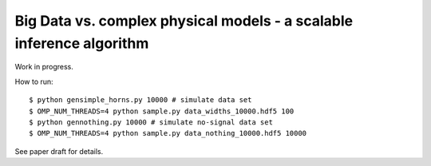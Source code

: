 =========================================================================
Big Data vs. complex physical models - a scalable inference algorithm
=========================================================================

Work in progress.

How to run::

	$ python gensimple_horns.py 10000 # simulate data set
	$ OMP_NUM_THREADS=4 python sample.py data_widths_10000.hdf5 100
	$ python gennothing.py 10000 # simulate no-signal data set
	$ OMP_NUM_THREADS=4 python sample.py data_nothing_10000.hdf5 10000

See paper draft for details.

